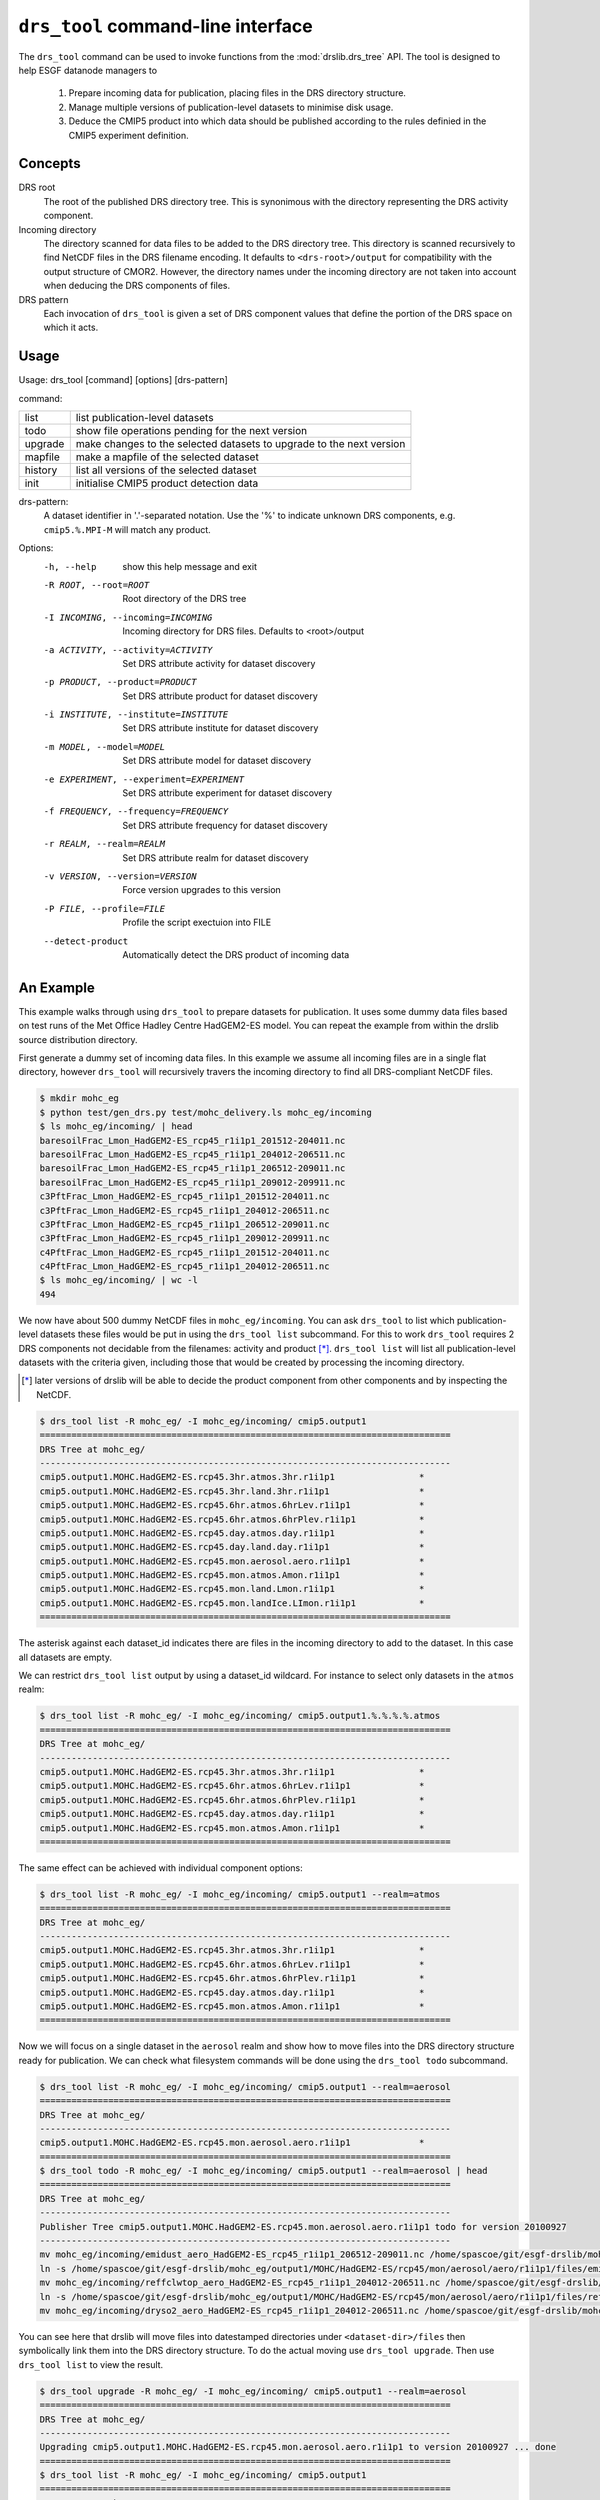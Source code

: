 ``drs_tool`` command-line interface
===================================

The ``drs_tool`` command can be used to invoke functions from the
:mod:`drslib.drs_tree` API.  The tool is designed to help ESGF
datanode managers to 

 1. Prepare incoming data for publication, placing files in the DRS
    directory structure.  
 2. Manage multiple versions of publication-level datasets to minimise
    disk usage.
 3. Deduce the CMIP5 product into which data should be published
    according to the rules definied in the CMIP5 experiment definition.


Concepts
--------

DRS root 
  The root of the published DRS directory tree.  This is synonimous
  with the directory representing the DRS activity component.

Incoming directory
  The directory scanned for data files to be added to
  the DRS directory tree.  This directory is scanned recursively to
  find NetCDF files in the DRS filename encoding.  It defaults to
  ``<drs-root>/output`` for compatibility with the output structure of
  CMOR2.  However, the directory names under the incoming directory
  are not taken into account when deducing the DRS components of
  files.

DRS pattern
  Each invocation of ``drs_tool`` is given a set of DRS component 
  values that define the portion of the DRS space on which it acts.


Usage
-----

Usage: drs_tool [command] [options] [drs-pattern]

command:

=======  ====================================================================
list     list publication-level datasets
todo     show file operations pending for the next version
upgrade  make changes to the selected datasets to upgrade to the next version
mapfile  make a mapfile of the selected dataset
history  list all versions of the selected dataset
init     initialise CMIP5 product detection data
=======  ====================================================================

drs-pattern:
  A dataset identifier in '.'-separated notation.  Use the '%' to indicate unknown DRS components, e.g. ``cmip5.%.MPI-M`` will match any product.


Options:
  -h, --help            show this help message and exit
  -R ROOT, --root=ROOT  Root directory of the DRS tree
  -I INCOMING, --incoming=INCOMING
                        Incoming directory for DRS files.  Defaults to
                        <root>/output
  -a ACTIVITY, --activity=ACTIVITY
                        Set DRS attribute activity for dataset discovery
  -p PRODUCT, --product=PRODUCT
                        Set DRS attribute product for dataset discovery
  -i INSTITUTE, --institute=INSTITUTE
                        Set DRS attribute institute for dataset discovery
  -m MODEL, --model=MODEL
                        Set DRS attribute model for dataset discovery
  -e EXPERIMENT, --experiment=EXPERIMENT
                        Set DRS attribute experiment for dataset discovery
  -f FREQUENCY, --frequency=FREQUENCY
                        Set DRS attribute frequency for dataset discovery
  -r REALM, --realm=REALM
                        Set DRS attribute realm for dataset discovery
  -v VERSION, --version=VERSION
                        Force version upgrades to this version
  -P FILE, --profile=FILE
                        Profile the script exectuion into FILE
  --detect-product      Automatically detect the DRS product of incoming data


An Example
----------

This example walks through using ``drs_tool`` to prepare datasets for
publication.  It uses some dummy data files based on test runs of the
Met Office Hadley Centre HadGEM2-ES model.  You can repeat the example
from within the drslib source distribution directory.

First generate a dummy set of incoming data files.  In this example we
assume all incoming files are in a single flat directory, however
``drs_tool`` will recursively travers the incoming directory to find
all DRS-compliant NetCDF files.

.. code-block:: bash

  $ mkdir mohc_eg
  $ python test/gen_drs.py test/mohc_delivery.ls mohc_eg/incoming
  $ ls mohc_eg/incoming/ | head
  baresoilFrac_Lmon_HadGEM2-ES_rcp45_r1i1p1_201512-204011.nc
  baresoilFrac_Lmon_HadGEM2-ES_rcp45_r1i1p1_204012-206511.nc
  baresoilFrac_Lmon_HadGEM2-ES_rcp45_r1i1p1_206512-209011.nc
  baresoilFrac_Lmon_HadGEM2-ES_rcp45_r1i1p1_209012-209911.nc
  c3PftFrac_Lmon_HadGEM2-ES_rcp45_r1i1p1_201512-204011.nc
  c3PftFrac_Lmon_HadGEM2-ES_rcp45_r1i1p1_204012-206511.nc
  c3PftFrac_Lmon_HadGEM2-ES_rcp45_r1i1p1_206512-209011.nc
  c3PftFrac_Lmon_HadGEM2-ES_rcp45_r1i1p1_209012-209911.nc
  c4PftFrac_Lmon_HadGEM2-ES_rcp45_r1i1p1_201512-204011.nc
  c4PftFrac_Lmon_HadGEM2-ES_rcp45_r1i1p1_204012-206511.nc
  $ ls mohc_eg/incoming/ | wc -l
  494

We now have about 500 dummy NetCDF files in ``mohc_eg/incoming``.  You
can ask ``drs_tool`` to list which publication-level datasets these
files would be put in using the ``drs_tool list`` subcommand.  For
this to work ``drs_tool`` requires 2 DRS components not decidable from
the filenames: activity and product [*]_.  ``drs_tool list`` will list
all publication-level datasets with the criteria given, including
those that would be created by processing the incoming directory.

.. [*] later versions of drslib will be able to decide the product
       component from other components and by inspecting the NetCDF. 

.. code-block:: bash

  $ drs_tool list -R mohc_eg/ -I mohc_eg/incoming/ cmip5.output1
  ==============================================================================
  DRS Tree at mohc_eg/
  ------------------------------------------------------------------------------
  cmip5.output1.MOHC.HadGEM2-ES.rcp45.3hr.atmos.3hr.r1i1p1                *
  cmip5.output1.MOHC.HadGEM2-ES.rcp45.3hr.land.3hr.r1i1p1                 *
  cmip5.output1.MOHC.HadGEM2-ES.rcp45.6hr.atmos.6hrLev.r1i1p1             *
  cmip5.output1.MOHC.HadGEM2-ES.rcp45.6hr.atmos.6hrPlev.r1i1p1            *
  cmip5.output1.MOHC.HadGEM2-ES.rcp45.day.atmos.day.r1i1p1                *
  cmip5.output1.MOHC.HadGEM2-ES.rcp45.day.land.day.r1i1p1                 *
  cmip5.output1.MOHC.HadGEM2-ES.rcp45.mon.aerosol.aero.r1i1p1             *
  cmip5.output1.MOHC.HadGEM2-ES.rcp45.mon.atmos.Amon.r1i1p1               *
  cmip5.output1.MOHC.HadGEM2-ES.rcp45.mon.land.Lmon.r1i1p1                *
  cmip5.output1.MOHC.HadGEM2-ES.rcp45.mon.landIce.LImon.r1i1p1            *
  ==============================================================================

The asterisk against each dataset_id indicates there are files in the
incoming directory to add to the dataset.  In this case all datasets
are empty.

We can restrict ``drs_tool list`` output by using a dataset_id
wildcard.  For instance to select only datasets in the ``atmos`` realm:

.. code-block:: bash

  $ drs_tool list -R mohc_eg/ -I mohc_eg/incoming/ cmip5.output1.%.%.%.%.atmos
  ==============================================================================
  DRS Tree at mohc_eg/
  ------------------------------------------------------------------------------
  cmip5.output1.MOHC.HadGEM2-ES.rcp45.3hr.atmos.3hr.r1i1p1                *
  cmip5.output1.MOHC.HadGEM2-ES.rcp45.6hr.atmos.6hrLev.r1i1p1             *
  cmip5.output1.MOHC.HadGEM2-ES.rcp45.6hr.atmos.6hrPlev.r1i1p1            *
  cmip5.output1.MOHC.HadGEM2-ES.rcp45.day.atmos.day.r1i1p1                *
  cmip5.output1.MOHC.HadGEM2-ES.rcp45.mon.atmos.Amon.r1i1p1               *
  ==============================================================================

The same effect can be achieved with individual component options:

.. code-block:: bash

  $ drs_tool list -R mohc_eg/ -I mohc_eg/incoming/ cmip5.output1 --realm=atmos
  ==============================================================================
  DRS Tree at mohc_eg/
  ------------------------------------------------------------------------------
  cmip5.output1.MOHC.HadGEM2-ES.rcp45.3hr.atmos.3hr.r1i1p1                *
  cmip5.output1.MOHC.HadGEM2-ES.rcp45.6hr.atmos.6hrLev.r1i1p1             *
  cmip5.output1.MOHC.HadGEM2-ES.rcp45.6hr.atmos.6hrPlev.r1i1p1            *
  cmip5.output1.MOHC.HadGEM2-ES.rcp45.day.atmos.day.r1i1p1                *
  cmip5.output1.MOHC.HadGEM2-ES.rcp45.mon.atmos.Amon.r1i1p1               *
  ==============================================================================

Now we will focus on a single dataset in the ``aerosol`` realm and
show how to move files into the DRS directory structure ready for
publication.  We can check what filesystem commands will be done using
the ``drs_tool todo`` subcommand.

.. code-block:: bash

  $ drs_tool list -R mohc_eg/ -I mohc_eg/incoming/ cmip5.output1 --realm=aerosol
  ==============================================================================
  DRS Tree at mohc_eg/
  ------------------------------------------------------------------------------
  cmip5.output1.MOHC.HadGEM2-ES.rcp45.mon.aerosol.aero.r1i1p1             *
  ==============================================================================
  $ drs_tool todo -R mohc_eg/ -I mohc_eg/incoming/ cmip5.output1 --realm=aerosol | head
  ==============================================================================
  DRS Tree at mohc_eg/
  ------------------------------------------------------------------------------
  Publisher Tree cmip5.output1.MOHC.HadGEM2-ES.rcp45.mon.aerosol.aero.r1i1p1 todo for version 20100927
  ------------------------------------------------------------------------------
  mv mohc_eg/incoming/emidust_aero_HadGEM2-ES_rcp45_r1i1p1_206512-209011.nc /home/spascoe/git/esgf-drslib/mohc_eg/output1/MOHC/HadGEM2-ES/rcp45/mon/aerosol/aero/r1i1p1/files/emidust_20100927/emidust_aero_HadGEM2-ES_rcp45_r1i1p1_206512-209011.nc
  ln -s /home/spascoe/git/esgf-drslib/mohc_eg/output1/MOHC/HadGEM2-ES/rcp45/mon/aerosol/aero/r1i1p1/files/emidust_20100927/emidust_aero_HadGEM2-ES_rcp45_r1i1p1_206512-209011.nc /home/spascoe/git/esgf-drslib/mohc_eg/output1/MOHC/HadGEM2-ES/rcp45/mon/aerosol/aero/r1i1p1/v20100927/emidust/emidust_aero_HadGEM2-ES_rcp45_r1i1p1_206512-209011.nc
  mv mohc_eg/incoming/reffclwtop_aero_HadGEM2-ES_rcp45_r1i1p1_204012-206511.nc /home/spascoe/git/esgf-drslib/mohc_eg/output1/MOHC/HadGEM2-ES/rcp45/mon/aerosol/aero/r1i1p1/files/reffclwtop_20100927/reffclwtop_aero_HadGEM2-ES_rcp45_r1i1p1_204012-206511.nc
  ln -s /home/spascoe/git/esgf-drslib/mohc_eg/output1/MOHC/HadGEM2-ES/rcp45/mon/aerosol/aero/r1i1p1/files/reffclwtop_20100927/reffclwtop_aero_HadGEM2-ES_rcp45_r1i1p1_204012-206511.nc /home/spascoe/git/esgf-drslib/mohc_eg/output1/MOHC/HadGEM2-ES/rcp45/mon/aerosol/aero/r1i1p1/v20100927/reffclwtop/reffclwtop_aero_HadGEM2-ES_rcp45_r1i1p1_204012-206511.nc
  mv mohc_eg/incoming/dryso2_aero_HadGEM2-ES_rcp45_r1i1p1_204012-206511.nc /home/spascoe/git/esgf-drslib/mohc_eg/output1/MOHC/HadGEM2-ES/rcp45/mon/aerosol/aero/r1i1p1/files/dryso2_20100927/dryso2_aero_HadGEM2-ES_rcp45_r1i1p1_204012-206511.nc

You can see here that drslib will move files into datestamped
directories under ``<dataset-dir>/files`` then symbolically link them
into the DRS directory structure.  To do the actual moving use
``drs_tool upgrade``.  Then use ``drs_tool list`` to view the result.

.. code-block:: bash

  $ drs_tool upgrade -R mohc_eg/ -I mohc_eg/incoming/ cmip5.output1 --realm=aerosol
  ==============================================================================
  DRS Tree at mohc_eg/
  ------------------------------------------------------------------------------
  Upgrading cmip5.output1.MOHC.HadGEM2-ES.rcp45.mon.aerosol.aero.r1i1p1 to version 20100927 ... done
  ==============================================================================
  $ drs_tool list -R mohc_eg/ -I mohc_eg/incoming/ cmip5.output1
  ==============================================================================
  DRS Tree at mohc_eg/
  ------------------------------------------------------------------------------
  cmip5.output1.MOHC.HadGEM2-ES.rcp45.3hr.atmos.3hr.r1i1p1                *
  cmip5.output1.MOHC.HadGEM2-ES.rcp45.3hr.land.3hr.r1i1p1                 *
  cmip5.output1.MOHC.HadGEM2-ES.rcp45.6hr.atmos.6hrLev.r1i1p1             *
  cmip5.output1.MOHC.HadGEM2-ES.rcp45.6hr.atmos.6hrPlev.r1i1p1            *
  cmip5.output1.MOHC.HadGEM2-ES.rcp45.day.atmos.day.r1i1p1                *
  cmip5.output1.MOHC.HadGEM2-ES.rcp45.day.land.day.r1i1p1                 *
  cmip5.output1.MOHC.HadGEM2-ES.rcp45.mon.aerosol.aero.r1i1p1.v20100927   -
  cmip5.output1.MOHC.HadGEM2-ES.rcp45.mon.atmos.Amon.r1i1p1               *
  cmip5.output1.MOHC.HadGEM2-ES.rcp45.mon.land.Lmon.r1i1p1                *
  cmip5.output1.MOHC.HadGEM2-ES.rcp45.mon.landIce.LImon.r1i1p1            *
  ==============================================================================

Using ``drs_tool``'s criteria options you can upgrade multiple datasets in one command:

.. code-block:: bash

  $ drs_tool upgrade -R mohc_eg/ -I mohc_eg/incoming/ cmip5.output1 --realm=atmos --frequency=6hr
  ==============================================================================
  DRS Tree at mohc_eg/
  ------------------------------------------------------------------------------
  Upgrading cmip5.output1.MOHC.HadGEM2-ES.rcp45.6hr.atmos.6hrLev.r1i1p1 to version 20100927 ... done
  Upgrading cmip5.output1.MOHC.HadGEM2-ES.rcp45.6hr.atmos.6hrPlev.r1i1p1 to version 20100927 ... done
  ==============================================================================
  $ drs_tool list -R mohc_eg/ -I mohc_eg/incoming/ cmip5.output1
  ==============================================================================
  DRS Tree at mohc_eg/
  ------------------------------------------------------------------------------
  cmip5.output1.MOHC.HadGEM2-ES.rcp45.3hr.atmos.3hr.r1i1p1                *
  cmip5.output1.MOHC.HadGEM2-ES.rcp45.3hr.land.3hr.r1i1p1                 *
  cmip5.output1.MOHC.HadGEM2-ES.rcp45.6hr.atmos.6hrLev.r1i1p1.v20100927   -
  cmip5.output1.MOHC.HadGEM2-ES.rcp45.6hr.atmos.6hrPlev.r1i1p1.v20100927  -
  cmip5.output1.MOHC.HadGEM2-ES.rcp45.day.atmos.day.r1i1p1                *
  cmip5.output1.MOHC.HadGEM2-ES.rcp45.day.land.day.r1i1p1                 *
  cmip5.output1.MOHC.HadGEM2-ES.rcp45.mon.aerosol.aero.r1i1p1.v20100927   -
  cmip5.output1.MOHC.HadGEM2-ES.rcp45.mon.atmos.Amon.r1i1p1               *
  cmip5.output1.MOHC.HadGEM2-ES.rcp45.mon.land.Lmon.r1i1p1                *
  cmip5.output1.MOHC.HadGEM2-ES.rcp45.mon.landIce.LImon.r1i1p1            *
  ==============================================================================

Finally you need to send publish the datasets with ``esgpublish``.  To make this easier ``drs_tool`` can create a mapfile of a dataset:

.. code-block:: bash

  $ drs_tool mapfile -R mohc_eg/ -I mohc_eg/incoming/ cmip5.output1 --realm=aerosol >rcp45.mon.aerosol.map
  $ head rcp45.mon.aerosol.map 
  mohc_eg/output1/MOHC/HadGEM2-ES/rcp45/mon/aerosol/aero/r1i1p1/v20100927/loadsoa/loadsoa_aero_HadGEM2-ES_rcp45_r1i1p1_206512-209011.nc | cmip5.output1.MOHC.HadGEM2-ES.rcp45.mon.aerosol.aero.r1i1p1
  mohc_eg/output1/MOHC/HadGEM2-ES/rcp45/mon/aerosol/aero/r1i1p1/v20100927/loadsoa/loadsoa_aero_HadGEM2-ES_rcp45_r1i1p1_209012-209911.nc | cmip5.output1.MOHC.HadGEM2-ES.rcp45.mon.aerosol.aero.r1i1p1
  mohc_eg/output1/MOHC/HadGEM2-ES/rcp45/mon/aerosol/aero/r1i1p1/v20100927/loadsoa/loadsoa_aero_HadGEM2-ES_rcp45_r1i1p1_204012-206511.nc | cmip5.output1.MOHC.HadGEM2-ES.rcp45.mon.aerosol.aero.r1i1p1
  mohc_eg/output1/MOHC/HadGEM2-ES/rcp45/mon/aerosol/aero/r1i1p1/v20100927/loadsoa/loadsoa_aero_HadGEM2-ES_rcp45_r1i1p1_201512-204011.nc | cmip5.output1.MOHC.HadGEM2-ES.rcp45.mon.aerosol.aero.r1i1p1
  mohc_eg/output1/MOHC/HadGEM2-ES/rcp45/mon/aerosol/aero/r1i1p1/v20100927/loadbc/loadbc_aero_HadGEM2-ES_rcp45_r1i1p1_201512-204011.nc | cmip5.output1.MOHC.HadGEM2-ES.rcp45.mon.aerosol.aero.r1i1p1
  mohc_eg/output1/MOHC/HadGEM2-ES/rcp45/mon/aerosol/aero/r1i1p1/v20100927/loadbc/loadbc_aero_HadGEM2-ES_rcp45_r1i1p1_206512-209011.nc | cmip5.output1.MOHC.HadGEM2-ES.rcp45.mon.aerosol.aero.r1i1p1
  mohc_eg/output1/MOHC/HadGEM2-ES/rcp45/mon/aerosol/aero/r1i1p1/v20100927/loadbc/loadbc_aero_HadGEM2-ES_rcp45_r1i1p1_204012-206511.nc | cmip5.output1.MOHC.HadGEM2-ES.rcp45.mon.aerosol.aero.r1i1p1
  mohc_eg/output1/MOHC/HadGEM2-ES/rcp45/mon/aerosol/aero/r1i1p1/v20100927/loadbc/loadbc_aero_HadGEM2-ES_rcp45_r1i1p1_209012-209911.nc | cmip5.output1.MOHC.HadGEM2-ES.rcp45.mon.aerosol.aero.r1i1p1
  mohc_eg/output1/MOHC/HadGEM2-ES/rcp45/mon/aerosol/aero/r1i1p1/v20100927/wetbc/wetbc_aero_HadGEM2-ES_rcp45_r1i1p1_209012-209911.nc | cmip5.output1.MOHC.HadGEM2-ES.rcp45.mon.aerosol.aero.r1i1p1
  mohc_eg/output1/MOHC/HadGEM2-ES/rcp45/mon/aerosol/aero/r1i1p1/v20100927/wetbc/wetbc_aero_HadGEM2-ES_rcp45_r1i1p1_204012-206511.nc | cmip5.output1.MOHC.HadGEM2-ES.rcp45.mon.aerosol.aero.r1i1p1



Some further examples of usage can be found in the doctest file
``test/test_command.txt``.

